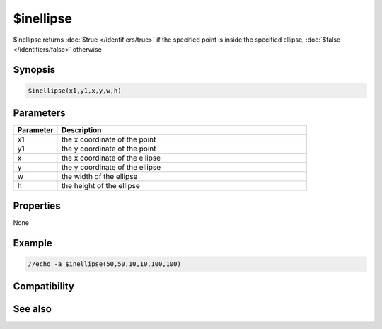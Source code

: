 $inellipse
==========

$inellipse returns :doc:`$true </identifiers/true>` if the specified point is inside the specified ellipse, :doc:`$false </identifiers/false>` otherwise

Synopsis
--------

.. code:: text

    $inellipse(x1,y1,x,y,w,h)

Parameters
----------

.. list-table::
    :widths: 15 85
    :header-rows: 1

    * - Parameter
      - Description
    * - x1
      - the x coordinate of the point
    * - y1
      - the y coordinate of the point
    * - x
      - the x coordinate of the ellipse
    * - y
      - the y coordinate of the ellipse
    * - w
      - the width of the ellipse
    * - h
      - the height of the ellipse

Properties
----------

None

Example
-------

.. code:: text

    //echo -a $inellipse(50,50,10,10,100,100)

Compatibility
-------------

.. compatibility:: 6.17

See also
--------

.. hlist::
    :columns: 4

    * :doc:`$inrect </identifiers/inrect>`
    * :doc:`$inroundrect </identifiers/inroundrect>`
    * :doc:`$inpoly </identifiers/inpoly>`
    * :doc:`$onpoly </identifiers/onpoly>`

